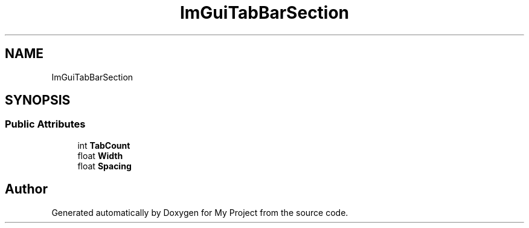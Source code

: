 .TH "ImGuiTabBarSection" 3 "Wed Feb 1 2023" "Version Version 0.0" "My Project" \" -*- nroff -*-
.ad l
.nh
.SH NAME
ImGuiTabBarSection
.SH SYNOPSIS
.br
.PP
.SS "Public Attributes"

.in +1c
.ti -1c
.RI "int \fBTabCount\fP"
.br
.ti -1c
.RI "float \fBWidth\fP"
.br
.ti -1c
.RI "float \fBSpacing\fP"
.br
.in -1c

.SH "Author"
.PP 
Generated automatically by Doxygen for My Project from the source code\&.
